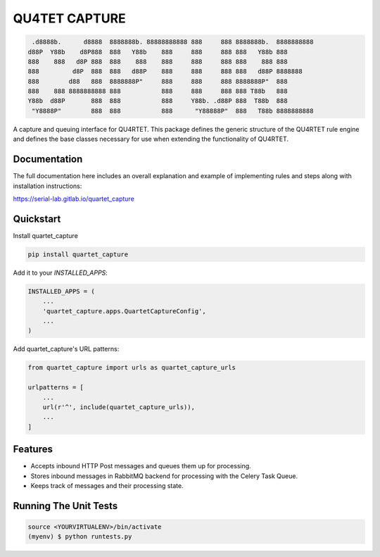 --------------
QU4TET CAPTURE
--------------

.. image:: https://gitlab.com/serial-lab/quartet_capture/badges/master/pipeline.svg
        :target: https://gitlab.com/serial-lab/quartet_capture/commits/master

.. image:: https://gitlab.com/serial-lab/quartet_capture/badges/master/coverage.svg
        :target: https://gitlab.com/serial-lab/quartet_capture/pipelines

.. image:: https://badge.fury.io/py/quartet_capture.svg
    :target: https://badge.fury.io/py/quartet_capture

.. code-block:: text

         .d8888b.      d8888  8888888b. 88888888888 888     888 8888888b.  8888888888
        d88P  Y88b    d8P888  888   Y88b    888     888     888 888   Y88b 888
        888    888   d8P 888  888    888    888     888     888 888    888 888
        888         d8P  888  888   d88P    888     888     888 888   d88P 8888888
        888        d88   888  8888888P"     888     888     888 8888888P"  888
        888    888 8888888888 888           888     888     888 888 T88b   888
        Y88b  d88P       888  888           888     Y88b. .d88P 888  T88b  888
         "Y8888P"        888  888           888      "Y88888P"  888   T88b 8888888888

A capture and queuing interface for QU4RTET.  This package defines the
generic structure of the QU4RTET rule engine and defines the base classes
necessary for use when extending the functionality of QU4RTET.

Documentation
=============

The full documentation here includes an overall explanation and example of
implementing rules and steps along with installation instructions:

https://serial-lab.gitlab.io/quartet_capture

Quickstart
==========

Install quartet_capture

.. code-block:: text

    pip install quartet_capture

Add it to your `INSTALLED_APPS`:

.. code-block:: text

    INSTALLED_APPS = (
        ...
        'quartet_capture.apps.QuartetCaptureConfig',
        ...
    )

Add quartet_capture's URL patterns:

.. code-block:: text

    from quartet_capture import urls as quartet_capture_urls

    urlpatterns = [
        ...
        url(r'^', include(quartet_capture_urls)),
        ...
    ]

Features
========

* Accepts inbound HTTP Post messages and queues them up for processing.
* Stores inbound messages in RabbitMQ backend for processing with the Celery Task Queue.
* Keeps track of messages and their processing state.

Running The Unit Tests
======================

.. code-block:: text

    source <YOURVIRTUALENV>/bin/activate
    (myenv) $ python runtests.py

